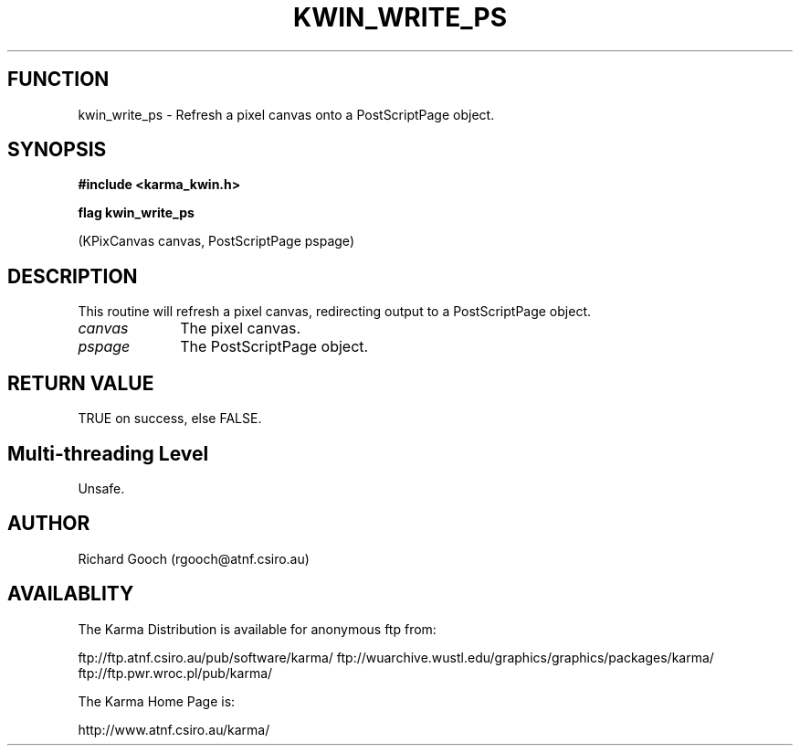 .TH KWIN_WRITE_PS 3 "13 Nov 2005" "Karma Distribution"
.SH FUNCTION
kwin_write_ps \- Refresh a pixel canvas onto a PostScriptPage object.
.SH SYNOPSIS
.B #include <karma_kwin.h>
.sp
.B flag kwin_write_ps
.sp
(KPixCanvas canvas, PostScriptPage pspage)
.SH DESCRIPTION
This routine will refresh a pixel canvas, redirecting output to a
PostScriptPage object.
.IP \fIcanvas\fP 1i
The pixel canvas.
.IP \fIpspage\fP 1i
The PostScriptPage object.
.SH RETURN VALUE
TRUE on success, else FALSE.
.SH Multi-threading Level
Unsafe.
.SH AUTHOR
Richard Gooch (rgooch@atnf.csiro.au)
.SH AVAILABLITY
The Karma Distribution is available for anonymous ftp from:

ftp://ftp.atnf.csiro.au/pub/software/karma/
ftp://wuarchive.wustl.edu/graphics/graphics/packages/karma/
ftp://ftp.pwr.wroc.pl/pub/karma/

The Karma Home Page is:

http://www.atnf.csiro.au/karma/
